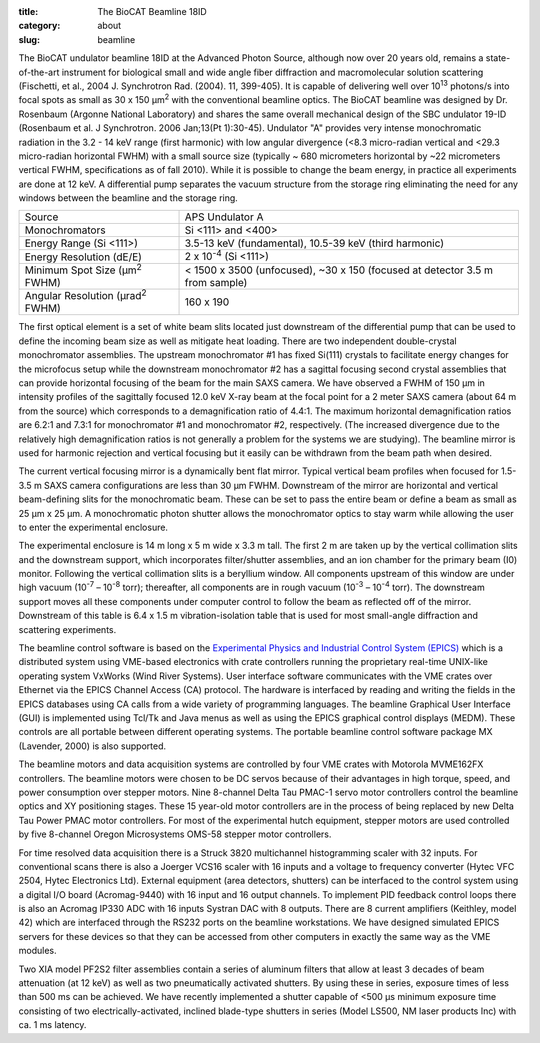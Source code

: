 :title: The BioCAT Beamline 18ID
:category: about
:slug: beamline

.. image:: {filename}/images/about_beamline.jpg
    :class: img-responsive

The BioCAT undulator beamline 18ID at the Advanced Photon Source, although
now over 20 years old, remains a state-of-the-art instrument for biological small
and wide angle fiber diffraction and macromolecular solution scattering
(Fischetti, et al., 2004 J. Synchrotron Rad. (2004). 11, 399-405). It is
capable of delivering well over 10\ :sup:`13` photons/s into focal spots as small
as 30 x 150 µm\ :sup:`2` with the conventional beamline optics. The BioCAT beamline
was designed by Dr. Rosenbaum (Argonne National Laboratory) and shares the
same overall mechanical design of the SBC undulator 19-ID (Rosenbaum et al.
J Synchrotron. 2006 Jan;13(Pt 1):30-45). Undulator "A" provides very intense
monochromatic radiation in the 3.2 - 14 keV range (first harmonic) with low
angular divergence (<8.3 micro-radian vertical and <29.3 micro-radian
horizontal FWHM) with a small source size (typically ~ 680 micrometers
horizontal by ~22 micrometers vertical FWHM, specifications as of fall 2010).
While it is possible to change the beam energy, in practice all experiments are done at 12 keV.
A differential pump separates the vacuum structure from the storage ring
eliminating the need for any windows between the beamline and the storage ring.

.. class:: table-hover

    ===================================================== =============================================================================
    Source                                                APS Undulator A
    Monochromators                                        Si <111> and <400>
    Energy Range (Si <111>)                               3.5-13 keV (fundamental), 10.5-39 keV (third harmonic)
    Energy Resolution (dE/E)                              2 x 10\ :sup:`-4` (Si <111>)
    Minimum Spot Size (µm\ :sup:`2` FWHM)                 < 1500 x 3500 (unfocused), ~30 x 150 (focused at detector 3.5 m from sample)
    Angular Resolution (µrad\ :sup:`2` FWHM)              160 x 190
    ===================================================== =============================================================================

The first optical element is a set of white beam slits located just downstream
of the differential pump that can be used to define the incoming beam size as well
as mitigate heat loading. There are two independent double-crystal monochromator
assemblies. The upstream monochromator #1 has fixed Si(111) crystals to
facilitate energy changes for the microfocus setup while the downstream
monochromator #2 has a sagittal focusing second crystal assemblies that can
provide horizontal focusing of the beam for the main SAXS camera. We have
observed a FWHM of 150 µm in intensity profiles of the sagittally
focused 12.0 keV X-ray beam at the focal point for a 2 meter SAXS camera
(about 64 m from the source) which corresponds to a demagnification ratio
of 4.4:1. The maximum horizontal demagnification ratios are 6.2:1 and 7.3:1
for monochromator #1 and monochromator #2, respectively. (The increased
divergence due to the relatively high demagnification ratios is not generally
a problem for the systems we are studying). The beamline mirror is used for
harmonic rejection and vertical focusing but it easily can be withdrawn from
the beam path when desired.

The current vertical focusing mirror is a dynamically bent flat mirror. Typical
vertical beam profiles when focused for 1.5-3.5 m SAXS camera configurations are
less than 30 µm FWHM. Downstream of the mirror are horizontal and vertical
beam-defining slits for the monochromatic beam. These can be set to pass the
entire beam or define a beam as small as 25 µm x 25 µm. A monochromatic photon
shutter allows the monochromator optics to stay warm while allowing the user
to enter the experimental enclosure.

.. image:: {filename}/images/beamlineoptics.jpg
    :class: img-responsive
    :align: center

The experimental enclosure is 14 m long x 5 m wide x 3.3 m tall. The first
2 m are taken up by the vertical collimation slits and the downstream
support, which incorporates filter/shutter assemblies, and an ion chamber
for the primary beam (I0) monitor. Following the vertical collimation slits
is a beryllium window. All components upstream of this window are under high
vacuum (10\ :sup:`-7` – 10\ :sup:`-8` torr); thereafter, all components are in rough vacuum
(10\ :sup:`-3` – 10\ :sup:`-4` torr). The downstream support moves all these components under
computer control to follow the beam as reflected off of the mirror. Downstream
of this table is 6.4 x 1.5 m vibration-isolation table that is used for most
small-angle diffraction and scattering experiments.

The beamline control software is based on the `Experimental Physics and
Industrial Control System (EPICS) <http://www.aps.anl.gov/epics>`_ which
is a distributed system using VME-based electronics with crate controllers
running the proprietary real-time UNIX-like operating system VxWorks (Wind
River Systems). User interface software communicates with the VME crates
over Ethernet via the EPICS Channel Access (CA) protocol. The hardware is
interfaced by reading and writing the fields in the EPICS databases using
CA calls from a wide variety of programming languages. The beamline Graphical
User Interface (GUI) is implemented using Tcl/Tk and Java menus as well as
using the EPICS graphical control displays (MEDM). These controls are all
portable between different operating systems. The portable beamline control
software package MX (Lavender, 2000) is also supported.

The beamline motors and data acquisition systems are controlled by four VME
crates with Motorola MVME162FX controllers. The beamline motors were chosen
to be DC servos because of their advantages in high torque, speed, and power
consumption over stepper motors. Nine 8-channel Delta Tau PMAC-1 servo motor
controllers control the beamline optics and XY positioning stages. These 15
year-old motor controllers are in the process of being replaced by new Delta
Tau Power PMAC motor controllers. For most of the experimental hutch equipment,
stepper motors are used controlled by five 8-channel Oregon Microsystems OMS-58
stepper motor controllers.

For time resolved data acquisition there is a Struck 3820 multichannel
histogramming scaler with 32 inputs. For conventional scans there is also a
Joerger VCS16 scaler with 16 inputs and a voltage to frequency converter
(Hytec VFC 2504, Hytec Electronics Ltd). External equipment (area detectors,
shutters) can be interfaced to the control system using a digital I/O board
(Acromag-9440) with 16 input and 16 output channels. To implement PID feedback
control loops there is also an Acromag IP330 ADC with 16 inputs Systran DAC
with 8 outputs. There are 8 current amplifiers (Keithley, model 42) which
are interfaced through the RS232 ports on the beamline workstations. We have
designed simulated EPICS servers for these devices so that they can be accessed
from other computers in exactly the same way as the VME modules.

Two XIA model PF2S2 filter assemblies contain a series of aluminum filters
that allow at least 3 decades of beam attenuation (at 12 keV) as well as
two pneumatically activated shutters. By using these in series, exposure
times of less than 500 ms can be achieved. We have recently implemented a
shutter capable of <500 µs minimum exposure time consisting of
two electrically-activated, inclined blade-type shutters in series (Model
LS500, NM laser products Inc) with ca. 1 ms latency.
